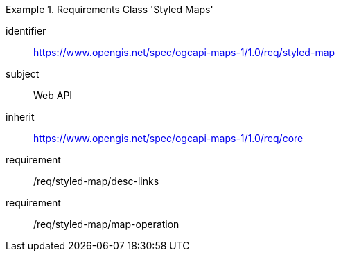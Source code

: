 [[rc_table_styled-maps]]
////
[cols="1,4",width="90%"]
|===
2+|*Requirements Class Styles Map*
2+|https://www.opengis.net/spec/ogcapi-maps-1/1.0/req/styled-map
|Target type |Web API
|Dependency |https://www.opengis.net/spec/ogcapi-maps-1/1.0/req/core
|===
////

[requirements_class]
.Requirements Class 'Styled Maps'
====
[%metadata]
identifier:: https://www.opengis.net/spec/ogcapi-maps-1/1.0/req/styled-map
subject:: Web API
inherit:: https://www.opengis.net/spec/ogcapi-maps-1/1.0/req/core
requirement:: /req/styled-map/desc-links
requirement:: /req/styled-map/map-operation
====